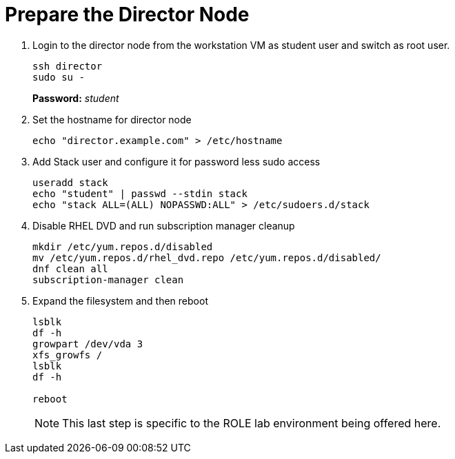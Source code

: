 = Prepare the Director Node

. Login to the director node from the workstation VM as student user and switch as root user.
+
[source, bash]
----
ssh director
sudo su - 
----
+
*Password:* _student_

. Set the hostname for director node
+
[source, bash]
----
echo "director.example.com" > /etc/hostname
----

. Add Stack user and configure it for password less sudo access
+
[source, bash]
----
useradd stack
echo "student" | passwd --stdin stack
echo "stack ALL=(ALL) NOPASSWD:ALL" > /etc/sudoers.d/stack
----

. Disable RHEL DVD and run subscription manager cleanup
+
[source, bash]
----
mkdir /etc/yum.repos.d/disabled
mv /etc/yum.repos.d/rhel_dvd.repo /etc/yum.repos.d/disabled/
dnf clean all
subscription-manager clean
----

. Expand the filesystem and then reboot
+
[source, bash]
----
lsblk
df -h
growpart /dev/vda 3
xfs_growfs /
lsblk
df -h

reboot
----
NOTE: This last step is specific to the ROLE lab environment being offered here.